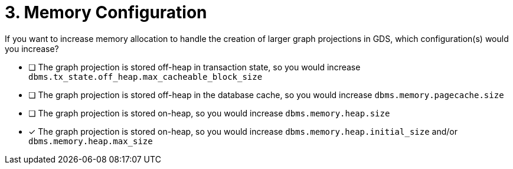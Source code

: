 [.question]
= 3. Memory Configuration

If you want to increase memory allocation to handle the creation of larger graph projections in GDS, which configuration(s) would you increase?

* [ ] The graph projection is stored off-heap in transaction state, so you would increase `dbms.tx_state.off_heap.max_cacheable_block_size`
* [ ] The graph projection is stored off-heap in the database cache, so you would increase `dbms.memory.pagecache.size`
* [ ] The graph projection is stored on-heap, so you would increase `dbms.memory.heap.size`
* [x] The graph projection is stored on-heap, so you would increase `dbms.memory.heap.initial_size` and/or `dbms.memory.heap.max_size`